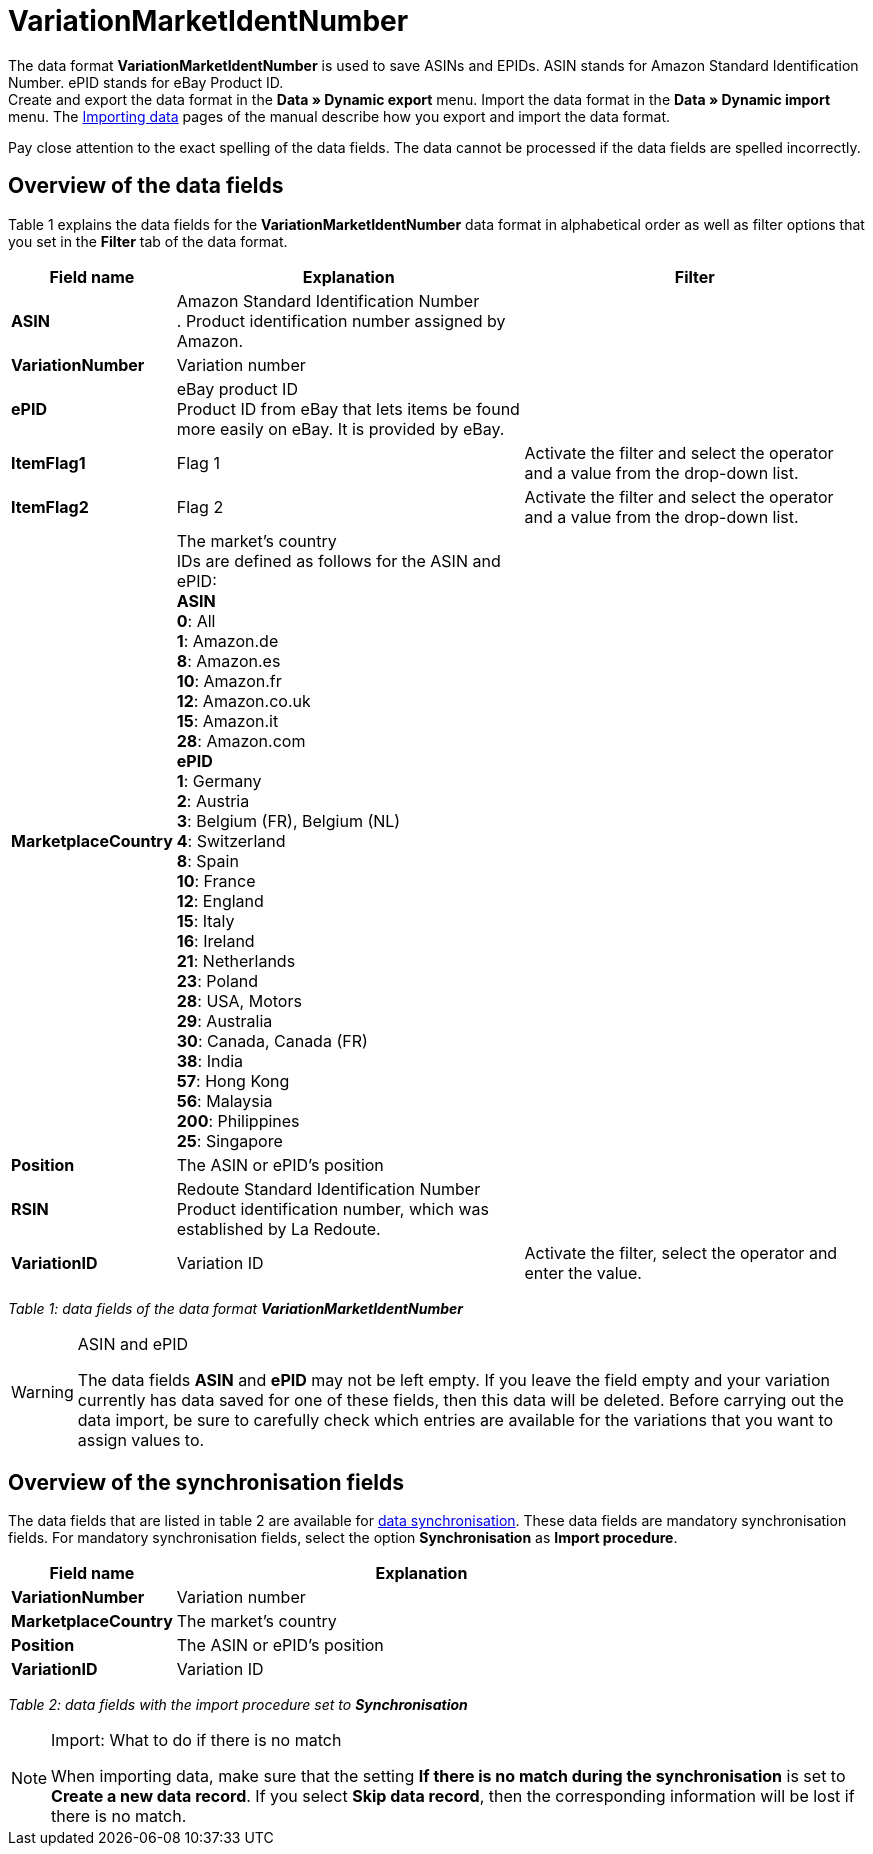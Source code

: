 = VariationMarketIdentNumber
:lang: en
:position: 10270

The data format **VariationMarketIdentNumber** is used to save ASINs and EPIDs. ASIN stands for Amazon Standard Identification Number. ePID stands for eBay Product ID. +
Create and export the data format in the **Data » Dynamic export** menu. Import the data format in the **Data » Dynamic import** menu. The xref:data:importing-data.adoc#[Importing data] pages of the manual describe how you export and import the data format.

Pay close attention to the exact spelling of the data fields. The data cannot be processed if the data fields are spelled incorrectly.

== Overview of the data fields

Table 1 explains the data fields for the **VariationMarketIdentNumber** data format in alphabetical order as well as filter options that you set in the **Filter** tab of the data format.

[cols="1,3,3"]
|====
|Field name |Explanation |Filter

| **ASIN**
|Amazon Standard Identification Number +
. Product identification number assigned by Amazon.
|

| **VariationNumber**
|Variation number
|

| **ePID**
|eBay product ID +
Product ID from eBay that lets items be found more easily on eBay. It is provided by eBay.
|

| **ItemFlag1**
|Flag 1
|Activate the filter and select the operator and a value from the drop-down list.

| **ItemFlag2**
|Flag 2
|Activate the filter and select the operator and a value from the drop-down list.

| **MarketplaceCountry**
|The market's country +
IDs are defined as follows for the ASIN and ePID: +
**ASIN** +
**0**: All +
**1**: Amazon.de +
**8**: Amazon.es +
**10**: Amazon.fr +
**12**: Amazon.co.uk +
**15**: Amazon.it +
**28**: Amazon.com  +
**ePID** +
**1**: Germany +
**2**: Austria +
**3**: Belgium (FR), Belgium (NL) +
**4**: Switzerland +
**8**: Spain +
**10**: France +
**12**: England +
**15**: Italy +
**16**: Ireland +
**21**: Netherlands +
**23**: Poland +
**28**: USA, Motors +
**29**: Australia +
**30**: Canada, Canada (FR) +
**38**: India +
**57**: Hong Kong +
**56**: Malaysia +
**200**: Philippines +
**25**: Singapore
|

| **Position**
|The ASIN or ePID's position
|

| **RSIN**
|Redoute Standard Identification Number +
Product identification number, which was established by La Redoute.
|

| **VariationID**
|Variation ID
|Activate the filter, select the operator and enter the value.
|====

__Table 1: data fields of the data format **VariationMarketIdentNumber**__

[WARNING]
.ASIN and ePID
====
The data fields **ASIN** and **ePID** may not be left empty. If you leave the field empty and your variation currently has data saved for one of these fields, then this data will be deleted. Before carrying out the data import, be sure to carefully check which entries are available for the variations that you want to assign values to.
====

== Overview of the synchronisation fields

The data fields that are listed in table 2 are available for xref:data:importing-data.adoc#25[data synchronisation]. These data fields are mandatory synchronisation fields. For mandatory synchronisation fields, select the option **Synchronisation** as **Import procedure**.

[cols="1,3"]
|====
|Field name |Explanation

| **VariationNumber**
|Variation number

| **MarketplaceCountry**
|The market's country

| **Position**
|The ASIN or ePID's position

| **VariationID**
|Variation ID
|====

__Table 2: data fields with the import procedure set to **Synchronisation**__

[NOTE]
.Import: What to do if there is no match
====
When importing data, make sure that the setting **If there is no match during the synchronisation** is set to **Create a new data record**. If you select **Skip data record**, then the corresponding information will be lost if there is no match.
====
